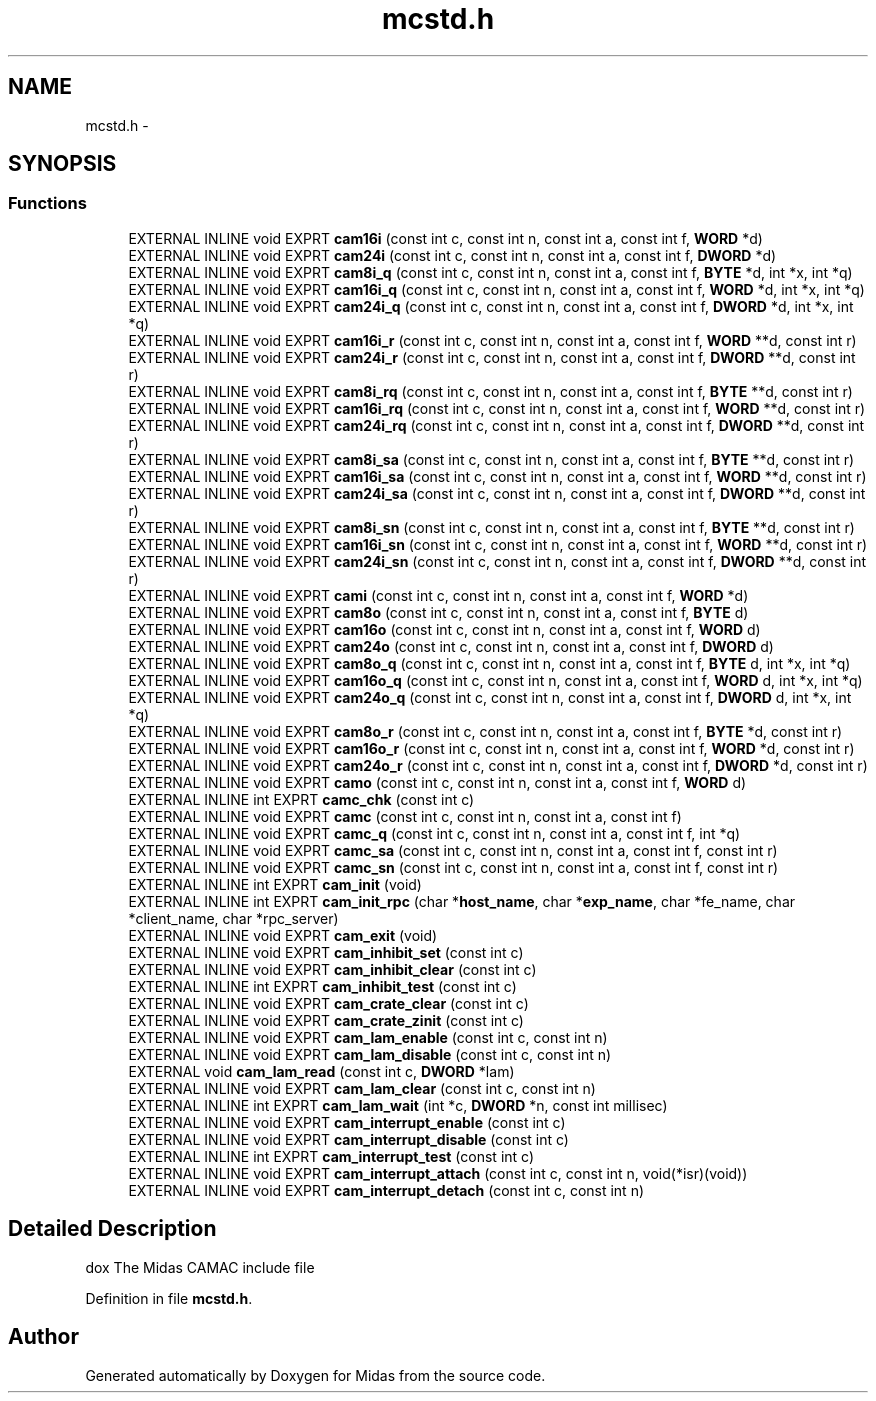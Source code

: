 .TH "mcstd.h" 3 "31 May 2012" "Version 2.3.0-0" "Midas" \" -*- nroff -*-
.ad l
.nh
.SH NAME
mcstd.h \- 
.SH SYNOPSIS
.br
.PP
.SS "Functions"

.in +1c
.ti -1c
.RI "EXTERNAL INLINE void EXPRT \fBcam16i\fP (const int c, const int n, const int a, const int f, \fBWORD\fP *d)"
.br
.ti -1c
.RI "EXTERNAL INLINE void EXPRT \fBcam24i\fP (const int c, const int n, const int a, const int f, \fBDWORD\fP *d)"
.br
.ti -1c
.RI "EXTERNAL INLINE void EXPRT \fBcam8i_q\fP (const int c, const int n, const int a, const int f, \fBBYTE\fP *d, int *x, int *q)"
.br
.ti -1c
.RI "EXTERNAL INLINE void EXPRT \fBcam16i_q\fP (const int c, const int n, const int a, const int f, \fBWORD\fP *d, int *x, int *q)"
.br
.ti -1c
.RI "EXTERNAL INLINE void EXPRT \fBcam24i_q\fP (const int c, const int n, const int a, const int f, \fBDWORD\fP *d, int *x, int *q)"
.br
.ti -1c
.RI "EXTERNAL INLINE void EXPRT \fBcam16i_r\fP (const int c, const int n, const int a, const int f, \fBWORD\fP **d, const int r)"
.br
.ti -1c
.RI "EXTERNAL INLINE void EXPRT \fBcam24i_r\fP (const int c, const int n, const int a, const int f, \fBDWORD\fP **d, const int r)"
.br
.ti -1c
.RI "EXTERNAL INLINE void EXPRT \fBcam8i_rq\fP (const int c, const int n, const int a, const int f, \fBBYTE\fP **d, const int r)"
.br
.ti -1c
.RI "EXTERNAL INLINE void EXPRT \fBcam16i_rq\fP (const int c, const int n, const int a, const int f, \fBWORD\fP **d, const int r)"
.br
.ti -1c
.RI "EXTERNAL INLINE void EXPRT \fBcam24i_rq\fP (const int c, const int n, const int a, const int f, \fBDWORD\fP **d, const int r)"
.br
.ti -1c
.RI "EXTERNAL INLINE void EXPRT \fBcam8i_sa\fP (const int c, const int n, const int a, const int f, \fBBYTE\fP **d, const int r)"
.br
.ti -1c
.RI "EXTERNAL INLINE void EXPRT \fBcam16i_sa\fP (const int c, const int n, const int a, const int f, \fBWORD\fP **d, const int r)"
.br
.ti -1c
.RI "EXTERNAL INLINE void EXPRT \fBcam24i_sa\fP (const int c, const int n, const int a, const int f, \fBDWORD\fP **d, const int r)"
.br
.ti -1c
.RI "EXTERNAL INLINE void EXPRT \fBcam8i_sn\fP (const int c, const int n, const int a, const int f, \fBBYTE\fP **d, const int r)"
.br
.ti -1c
.RI "EXTERNAL INLINE void EXPRT \fBcam16i_sn\fP (const int c, const int n, const int a, const int f, \fBWORD\fP **d, const int r)"
.br
.ti -1c
.RI "EXTERNAL INLINE void EXPRT \fBcam24i_sn\fP (const int c, const int n, const int a, const int f, \fBDWORD\fP **d, const int r)"
.br
.ti -1c
.RI "EXTERNAL INLINE void EXPRT \fBcami\fP (const int c, const int n, const int a, const int f, \fBWORD\fP *d)"
.br
.ti -1c
.RI "EXTERNAL INLINE void EXPRT \fBcam8o\fP (const int c, const int n, const int a, const int f, \fBBYTE\fP d)"
.br
.ti -1c
.RI "EXTERNAL INLINE void EXPRT \fBcam16o\fP (const int c, const int n, const int a, const int f, \fBWORD\fP d)"
.br
.ti -1c
.RI "EXTERNAL INLINE void EXPRT \fBcam24o\fP (const int c, const int n, const int a, const int f, \fBDWORD\fP d)"
.br
.ti -1c
.RI "EXTERNAL INLINE void EXPRT \fBcam8o_q\fP (const int c, const int n, const int a, const int f, \fBBYTE\fP d, int *x, int *q)"
.br
.ti -1c
.RI "EXTERNAL INLINE void EXPRT \fBcam16o_q\fP (const int c, const int n, const int a, const int f, \fBWORD\fP d, int *x, int *q)"
.br
.ti -1c
.RI "EXTERNAL INLINE void EXPRT \fBcam24o_q\fP (const int c, const int n, const int a, const int f, \fBDWORD\fP d, int *x, int *q)"
.br
.ti -1c
.RI "EXTERNAL INLINE void EXPRT \fBcam8o_r\fP (const int c, const int n, const int a, const int f, \fBBYTE\fP *d, const int r)"
.br
.ti -1c
.RI "EXTERNAL INLINE void EXPRT \fBcam16o_r\fP (const int c, const int n, const int a, const int f, \fBWORD\fP *d, const int r)"
.br
.ti -1c
.RI "EXTERNAL INLINE void EXPRT \fBcam24o_r\fP (const int c, const int n, const int a, const int f, \fBDWORD\fP *d, const int r)"
.br
.ti -1c
.RI "EXTERNAL INLINE void EXPRT \fBcamo\fP (const int c, const int n, const int a, const int f, \fBWORD\fP d)"
.br
.ti -1c
.RI "EXTERNAL INLINE int EXPRT \fBcamc_chk\fP (const int c)"
.br
.ti -1c
.RI "EXTERNAL INLINE void EXPRT \fBcamc\fP (const int c, const int n, const int a, const int f)"
.br
.ti -1c
.RI "EXTERNAL INLINE void EXPRT \fBcamc_q\fP (const int c, const int n, const int a, const int f, int *q)"
.br
.ti -1c
.RI "EXTERNAL INLINE void EXPRT \fBcamc_sa\fP (const int c, const int n, const int a, const int f, const int r)"
.br
.ti -1c
.RI "EXTERNAL INLINE void EXPRT \fBcamc_sn\fP (const int c, const int n, const int a, const int f, const int r)"
.br
.ti -1c
.RI "EXTERNAL INLINE int EXPRT \fBcam_init\fP (void)"
.br
.ti -1c
.RI "EXTERNAL INLINE int EXPRT \fBcam_init_rpc\fP (char *\fBhost_name\fP, char *\fBexp_name\fP, char *fe_name, char *client_name, char *rpc_server)"
.br
.ti -1c
.RI "EXTERNAL INLINE void EXPRT \fBcam_exit\fP (void)"
.br
.ti -1c
.RI "EXTERNAL INLINE void EXPRT \fBcam_inhibit_set\fP (const int c)"
.br
.ti -1c
.RI "EXTERNAL INLINE void EXPRT \fBcam_inhibit_clear\fP (const int c)"
.br
.ti -1c
.RI "EXTERNAL INLINE int EXPRT \fBcam_inhibit_test\fP (const int c)"
.br
.ti -1c
.RI "EXTERNAL INLINE void EXPRT \fBcam_crate_clear\fP (const int c)"
.br
.ti -1c
.RI "EXTERNAL INLINE void EXPRT \fBcam_crate_zinit\fP (const int c)"
.br
.ti -1c
.RI "EXTERNAL INLINE void EXPRT \fBcam_lam_enable\fP (const int c, const int n)"
.br
.ti -1c
.RI "EXTERNAL INLINE void EXPRT \fBcam_lam_disable\fP (const int c, const int n)"
.br
.ti -1c
.RI "EXTERNAL void \fBcam_lam_read\fP (const int c, \fBDWORD\fP *lam)"
.br
.ti -1c
.RI "EXTERNAL INLINE void EXPRT \fBcam_lam_clear\fP (const int c, const int n)"
.br
.ti -1c
.RI "EXTERNAL INLINE int EXPRT \fBcam_lam_wait\fP (int *c, \fBDWORD\fP *n, const int millisec)"
.br
.ti -1c
.RI "EXTERNAL INLINE void EXPRT \fBcam_interrupt_enable\fP (const int c)"
.br
.ti -1c
.RI "EXTERNAL INLINE void EXPRT \fBcam_interrupt_disable\fP (const int c)"
.br
.ti -1c
.RI "EXTERNAL INLINE int EXPRT \fBcam_interrupt_test\fP (const int c)"
.br
.ti -1c
.RI "EXTERNAL INLINE void EXPRT \fBcam_interrupt_attach\fP (const int c, const int n, void(*isr)(void))"
.br
.ti -1c
.RI "EXTERNAL INLINE void EXPRT \fBcam_interrupt_detach\fP (const int c, const int n)"
.br
.in -1c
.SH "Detailed Description"
.PP 
dox The Midas CAMAC include file 
.PP
Definition in file \fBmcstd.h\fP.
.SH "Author"
.PP 
Generated automatically by Doxygen for Midas from the source code.
